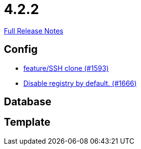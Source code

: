 // SPDX-FileCopyrightText: 2023 Artemis Changelog Contributors
//
// SPDX-License-Identifier: CC-BY-SA-4.0

= 4.2.2

link:https://github.com/ls1intum/Artemis/releases/tag/4.2.2[Full Release Notes]

== Config

* link:https://www.github.com/ls1intum/Artemis/commit/995e0b6405c02a58e517dc59f37e14566004944e/[feature/SSH clone (#1593)]
* link:https://www.github.com/ls1intum/Artemis/commit/f28a40e3077be07e6ff6a083d2303d1cfc3499de/[Disable registry by default. (#1666)]


== Database



== Template
